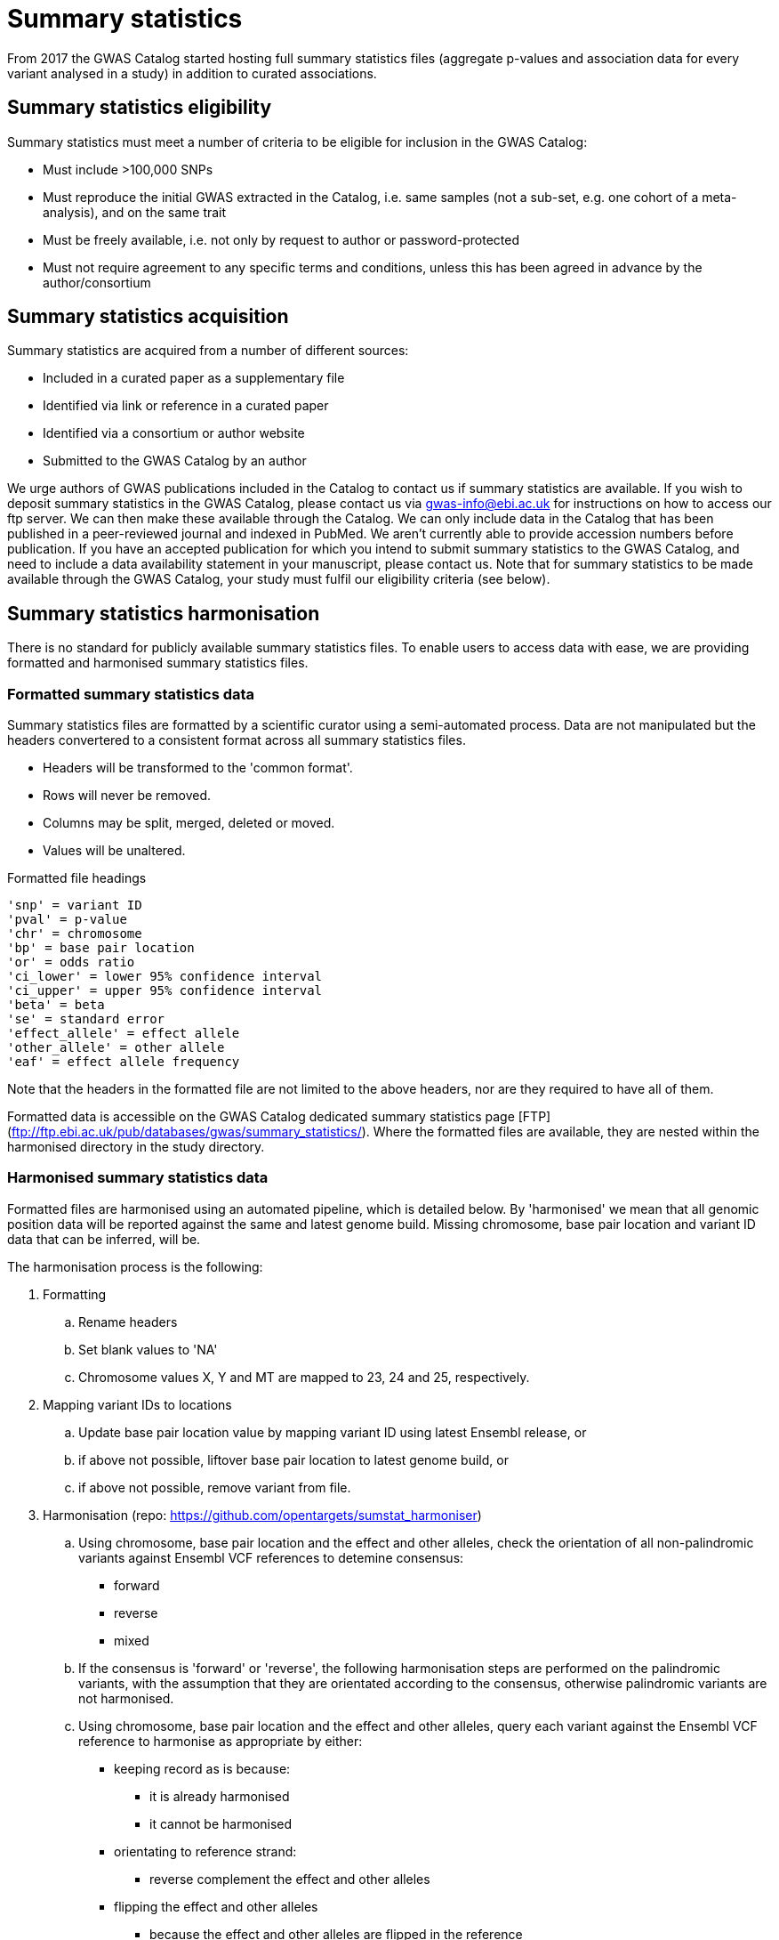 = Summary statistics

From 2017 the GWAS Catalog started hosting full summary statistics files (aggregate p-values and association data for every variant analysed in a study) in addition to curated associations. 


== Summary statistics eligibility

Summary statistics must meet a number of criteria to be eligible for inclusion in the GWAS Catalog:

* Must include >100,000 SNPs
* Must reproduce the initial GWAS extracted in the Catalog, i.e. same samples (not a sub-set, e.g. one cohort of a meta-analysis), and on the same trait
* Must be freely available, i.e. not only by request to author or password-protected
* Must not require agreement to any specific terms and conditions, unless this has been agreed in advance by the author/consortium


== Summary statistics acquisition

Summary statistics are acquired from a number of different sources:

* Included in a curated paper as a supplementary file
* Identified via link or reference in a curated paper
* Identified via a consortium or author website
* Submitted to the GWAS Catalog by an author

We urge authors of GWAS publications included in the Catalog to contact us if summary statistics are available. 
If you wish to deposit summary statistics in the GWAS Catalog, please contact us via gwas-info@ebi.ac.uk for instructions on how to access our ftp server. We can then make these available through the Catalog. 
We can only include data in the Catalog that has been published in a peer-reviewed journal and indexed in PubMed. We aren’t currently able to provide accession numbers before publication. If you have an accepted publication for which you intend to submit summary statistics to the GWAS Catalog, and need to include a data availability statement in your manuscript, please contact us.
Note that for summary statistics to be made available through the GWAS Catalog, your study must fulfil our eligibility criteria (see below).


== Summary statistics harmonisation

There is no standard for publicly available summary statistics files. To enable users to access data with ease, we are providing formatted and harmonised summary statistics files.


=== Formatted summary statistics data

Summary statistics files are formatted by a scientific curator using a semi-automated process. Data are not manipulated but the headers convertered to a consistent format across all summary statistics files.

- Headers will be transformed to the 'common format'.
- Rows will never be removed.
- Columns may be split, merged, deleted or moved.
- Values will be unaltered.

Formatted file headings

    'snp' = variant ID
    'pval' = p-value
    'chr' = chromosome
    'bp' = base pair location
    'or' = odds ratio
    'ci_lower' = lower 95% confidence interval
    'ci_upper' = upper 95% confidence interval
    'beta' = beta
    'se' = standard error
    'effect_allele' = effect allele
    'other_allele' = other allele
    'eaf' = effect allele frequency

Note that the headers in the formatted file are not limited to the above headers, nor are they required to have all of them.

Formatted data is accessible on the GWAS Catalog dedicated summary statistics page [FTP](ftp://ftp.ebi.ac.uk/pub/databases/gwas/summary_statistics/). Where the formatted files are available, they are nested within the harmonised directory in the study directory.


=== Harmonised summary statistics data

Formatted files are harmonised using an automated pipeline, which is detailed below. By 'harmonised' we mean that all genomic position data will be reported against the same and latest genome build. Missing chromosome, base pair location and variant ID data that can be inferred, will be.

The harmonisation process is the following:

. Formatting
.. Rename headers
.. Set blank values to 'NA' 
.. Chromosome values X, Y and MT are mapped to 23, 24 and 25, respectively. 
  
. Mapping variant IDs to locations
.. Update base pair location value by mapping variant ID using latest Ensembl release, or
.. if above not possible, liftover base pair location to latest genome build, or
.. if above not possible, remove variant from file.
  
. Harmonisation (repo: https://github.com/opentargets/sumstat_harmoniser)
.. Using chromosome, base pair location and the effect and other alleles, check the orientation of all non-palindromic variants against Ensembl VCF references to detemine consensus:
* forward
* reverse
* mixed
.. If the consensus is 'forward' or 'reverse', the following harmonisation steps are performed on the palindromic variants, with the assumption that they are orientated according to the consensus, otherwise palindromic variants are not harmonised.
.. Using chromosome, base pair location and the effect and other alleles, query each variant against the Ensembl VCF reference to harmonise as appropriate by either:
* keeping record as is because:
** it is already harmonised
** it cannot be harmonised
* orientating to reference strand:
** reverse complement the effect and other alleles
* flipping the effect and other alleles
** because the effect and other alleles are flipped in the reference
** this also means the beta, odds ratio, 95% CI and effect allele frequency are inverted
* a combination of the orientating and flipping the alleles.
.. The result of the harmonisation is the addition of a set of new fields for each record (see below). A harmonisation code is assigned to each record indicating the harmonisation process that was performed (note that currently any processes involving 'Infer strand' are not being used).
  
. Filtering and QC
.. Variant ID is set to variant IDs found by step (5).
.. Records without a valid value for variant ID, chromosome, base pair location and p-value are removed. 

==== Table of harmonisation codes

[%header, cols=2*]
|===
|Code
|Description of harmonisation process                          

|1
|Palindromic; Infer strand; Forward strand; Alleles correct
 
|2
|Palindromic; Infer strand; Forward strand; Flipped alleles

|3
|Palindromic; Infer strand; Reverse strand; Alleles correct

|4
|Palindromic; Infer strand; Reverse strand; Flipped alleles

|5
|Palindromic; Assume forward strand; Alleles correct

|6
|Palindromic; Assume forward strand; Flipped alleles

|7
|Palindromic; Assume reverse strand; Alleles correct

|8
|Palindromic; Assume reverse strand; Flipped alleles

|9
|Palindromic; Drop palindromic; Not harmonised

|10
|Forward strand; Alleles correct

|11
|Forward strand; Flipped alleles

|12
|Reverse strand; Alleles correct

|13
|Reverse strand; Flipped alleles

|14
|Required fields are not known; Not harmonised

|15
|No matching variants in reference VCF; Not harmonised

|16
|Multiple matching variants in reference VCF; Not harmonised

|17
|Palindromic; Infer strand; EAF or reference VCF AF not known; Not harmonised

|18
|Palindromic; Infer strand; EAF < specified minor allele frequency threshold; Not harmonised
|===

- Headers will be coerced to the 'harmonised format'.
- Addition harmonised data columns will be added.
- Rows may be removed.
- Variant ID, chromosome and base pair location may change (likely).


Harmonised file headings (not all may be present in file):

    'variant_id' = variant ID
    'p-value' = p-value
    'chromosome' = chromosome
    'base_pair_location' = base pair location
    'odds_ratio' = odds ratio
    'ci_lower' = lower 95% confidence interval
    'ci_upper' = upper 95% confidence interval
    'beta' = beta
    'standard_error' = standard error
    'effect_allele' = effect allele
    'other_allele' = other allele
    'effect_allele_frequency' = effect allele frequency
    'hm_variant_id' = harmonised variant ID
    'hm_odds_ratio' = harmonised odds ratio
    'hm_ci_lower' = harmonised lower 95% confidence interval
    'hm_ci_upper' =  harmonised lower 95% confidence interval
    'hm_beta' = harmonised beta
    'hm_effect_allele' = harmonised effect allele
    'hm_other_allele' = harmonised other allele
    'hm_effect_allele_frequency' = harmonised effect allele frequency
    'hm_code = harmonisation code (to lookup in 'Harmonisation Code Table')

There are two ways to access harmonised summary statistics data:

. via the Summary Statistics API (see below)
. through the GWAS Catalog ftp://ftp.ebi.ac.uk/pub/databases/gwas/summary_statistics/[FTP]. Where the harmonised files are available, they are nested within the harmonised directory in the study directory.


== Summary statistics database

We are currently releasing a database of GWAS summary statistics. The REST API for the summary statistics database is now available at www.ebi.ac.uk/gwas/summary-statistics/api/. 
For full documentation on the REST API, please see www.ebi.ac.uk/gwas/summary-statistics/docs/.

The harmonised data accessed by the REST API are nearly identical to harmonised data on the ftp://ftp.ebi.ac.uk/pub/databases/gwas/summary_statistics/[FTP], except that float values may be rounded to make them compatable with the database.
